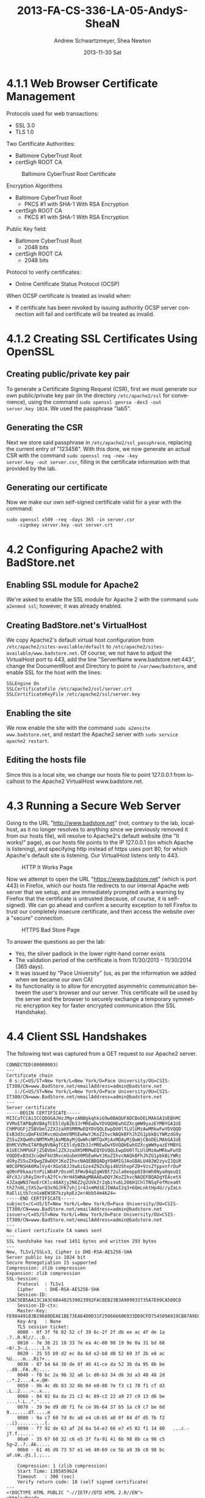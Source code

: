#+TITLE:     2013-FA-CS-336-LA-05-AndyS-SheaN
#+AUTHOR:    Andrew Schwartzmeyer, Shea Newton
#+EMAIL:     schw2620@vandals.uidaho.edu
#+DATE:      2013-11-30 Sat
#+DESCRIPTION:
#+KEYWORDS:
#+LANGUAGE:  en
#+OPTIONS:   H:3 num:nil toc:nil \n:nil @:t ::t |:t ^:t -:t f:t *:t <:t
#+OPTIONS:   TeX:t LaTeX:t skip:nil d:nil todo:t pri:nil tags:not-in-toc
#+INFOJS_OPT: view:nil toc:nil ltoc:t mouse:underline buttons:0 path:http://orgmode.org/org-info.js
#+EXPORT_SELECT_TAGS: export
#+EXPORT_EXCLUDE_TAGS: noexport
#+LINK_UP:
#+LINK_HOME:
#+XSLT:

* TODO LA-05 SSL :noexport:
   DEADLINE: <2013-11-24 Sun>

For this laboratory assignment please follow the instructions in the
laboratory in the link below and for preparing your laboratory report
please follow the instructions in this posting plus all the guidelines
posted within this course site under Course Info -> Coursework
Submission Instructions -> LA-Laboratory Report Submissions.

Secure Web and SSL/TLS

Laboratory Instructions:

http://csis.pace.edu/~lchen/sweet/modules/3-SecureTransaction.pdf

These laboratories have been developed by Li-Chiou Chen of Pace
University and collaborators with sponsorship from the National
Science Foundation (NSF).

Prepare and submit a laboratory report in PDF following the guidelines
posted within this course site under Course Info -> Coursework
Submission Instructions -> LA-Laboratory Report Submissions.

* 4.1.1 Web Browser Certificate Management
Protocols used for web transactions:
- SSL 3.0
- TLS 1.0

\noindent Two Certificate Authorities:
- Baltimore CyberTrust Root
- certSigh ROOT CA

\newpage

#+CAPTION: Baltimore CyberTrust Root Certificate
#+NAME:   fig:SED-HR4049
[[./baltimore.png]]


\noindent Encryption Algorithms
- Baltimore CyberTrust Root
   - PKCS #1 with SHA-1 With RSA Encryption
- certSigh ROOT CA
  - PKCS #1 with SHA-1 With RSA Encryption



\noindent Public Key field:
- Baltimore CyberTrust Root
  - 2048 bits
- certSigh ROOT CA
  - 2048 bits

\noindent Protocol to verify certificates:
- Online Certificate Status Protocol (OCSP)

\noindent When OCSP certificate is treated as invalid when:
- If certificate has been revoked by issuing authority OCSP server
  connection will fail and certificate will be treated as invalid.

* 4.1.2 Creating SSL Certificates Using OpenSSL
** Creating public/private key pair
To generate a Certificate Signing Request (CSR), first we must generate our
own public/private key pair (in the directory ~/etc/apache2/ssl~ for
convenience), using the command ~sudo openssl genrsa -des3 -out
server.key 1024~. We used the passphrase "lab5".

** Generating the CSR
Next we store said passphrase in ~/etc/apache2/ssl_passphrase~,
replacing the current entry of "123456". With this done, we now
generate an actual CSR with the command ~sudo openssl req -new -key
server.key -out server.csr~, filling in the certificate information
with that provided by the lab.

** Generating our certificate
Now we make our own self-signed certificate valid for a year with the
command:

#+BEGIN_SRC shell
sudo openssl x509 -req -days 365 -in server.csr
    -signkey server.key -out server.crt
#+END_SRC

* 4.2 Configuring Apache2 with BadStore.net
** Enabling SSL module for Apache2
We're asked to enable the SSL module for Apache 2 with the command
~sudo a2enmod ssl~; however, it was already enabled.

** Creating BadStore.net's VirtualHost
We copy Apache2's default virtual host configuration from
~/etc/apache2/sites-available/default~ to
~/etc/apache2/sites-available/www.badstore.net~. Of course, we not
have to adjust the VirtualHost port to 443, add the line "ServerName
www.badstore.net:443", change the DocumentRoot and Directory to point
to ~/var/www/badstore~, and enable SSL for the host with the lines:

#+BEGIN_SRC text
SSLEngine On
SSLCertificateFile /etc/apache2/ssl/server.crt
SSLCertificateKeyFile /etc/apache2/ssl/server.key
#+END_SRC

** Enabling the site
We now enable the site with the command ~sudo a2ensite
www.badstore.net~, and restart the Apache2 server with ~sudo service
apache2 restart~.

** Editing the hosts file
Since this is a local site, we change our hosts file to point
127.0.0.1 from localhost to the Apache2 VirtualHost www.badstore.net.

* 4.3 Running a Secure Web Server
Going to the URL "http://www.badstore.net" (not, contrary to the lab,
localhost, as it no longer resolves to anything since we previously
removed it from our hosts file), will resolve to Apache2's default
website (the "It works!" page), as our hosts file points to the IP
127.0.0.1 (on which Apache is listening), and specifying http instead
of https uses port 80, for which Apache's default site is
listening. Our VirtualHost listens only to 443.

#+CAPTION: HTTP It Works Page
#+NAME:   fig:It Works!
[[./it_works.png]]

Now we attempt to open the URL "https://www.badstore.net" (which is
port 443) in Firefox, which our hosts file redirects to our internal
Apache web server that we setup, and are immediately prompted with a
warning by Firefox that the certificate is untrusted (because, of
course, it is self-signed). We can go ahead and confirm a security
exception to tell Firefox to trust our completely insecure
certificate, and then access the website over a "secure" connection.

#+CAPTION: HTTPS Bad Store Page
#+NAME:   fig:https://www.badstore.net
[[./https.png]]

To answer the questions as per the lab:
- Yes, the silver padlock in the lower right-hand corner exists
- The validation period of the certificate is from 11/30/2013 -
  11/30/2014 (365 days).
- It was issued by "Pace University" (us, as per the information we
  added when we became our own CA)
- Its functionality is to allow for encrypted asymmetric communication
  between the user's browser and our server. This certificate will be
  used by the server and the browser to securely exchange a temporary
  symmetric encryption key for faster encrypted communication (the SSL
  Handshake).

* 4.4 Client SSL Handshakes
The following text was captured from a GET request to our Apache2 server.

#+BEGIN_SRC text
CONNECTED(00000003)
---
Certificate chain
 0 s:/C=US/ST=New York/L=New York/O=Pace University/OU=CSIS-IT300/CN=www.BadStore.net/emailAddress=admin@badstore.net
   i:/C=US/ST=New York/L=New York/O=Pace University/OU=CSIS-IT300/CN=www.BadStore.net/emailAddress=admin@badstore.net
---
Server certificate
-----BEGIN CERTIFICATE-----
MIICuTCCAiICCQDOGAJHzJMg+zANBgkqhkiG9w0BAQUFADCBoDELMAkGA1UEBhMC
VVMxETAPBgNVBAgTCE5ldyBZb3JrMREwDwYDVQQHEwhOZXcgWW9yazEYMBYGA1UE
ChMPUGFjZSBVbml2ZXJzaXR5MRMwEQYDVQQLEwpDU0lTLUlUMzAwMRkwFwYDVQQD
ExB3d3cuQmFkU3RvcmUubmV0MSEwHwYJKoZIhvcNAQkBFhJhZG1pbkBiYWRzdG9y
ZS5uZXQwHhcNMTMxMjAxMDAyMjQwWhcNMTQxMjAxMDAyMjQwWjCBoDELMAkGA1UE
BhMCVVMxETAPBgNVBAgTCE5ldyBZb3JrMREwDwYDVQQHEwhOZXcgWW9yazEYMBYG
A1UEChMPUGFjZSBVbml2ZXJzaXR5MRMwEQYDVQQLEwpDU0lTLUlUMzAwMRkwFwYD
VQQDExB3d3cuQmFkU3RvcmUubmV0MSEwHwYJKoZIhvcNAQkBFhJhZG1pbkBiYWRz
dG9yZS5uZXQwgZ8wDQYJKoZIhvcNAQEBBQADgY0AMIGJAoGBALU402W2zyvZJQiR
W0COPNSHA6MalVy4rXGoS6JJXwbiGze4Z9ZxXpi46UShxpFZ0+VzsZfppvnfrOuP
qO0nP8kaaztnPiLWD4P/OsxHl3FWvB4qIgWVBt72ula0eepp0I8nWh0Nya0qeuQ1
4FcXJ/iR4yIHrFcA2fC+/HrH45WNAgMBAAEwDQYJKoZIhvcNAQEFBQADgYEAcetX
4JZaqWN37moErCKlc48AXjy2N6Z2g2UVkZr2qbiYu6L2O6H1ChlTNSqFefMzea0t
th27n0Lj5XS2wrQ3x9GJFK7vhj1r4JxmMd1EJIWAaI2q3+6QmLnktHp4U//yZaLn
RaEliLtb7cnGxWEW387kzykpEz2erAbb54m4624=
-----END CERTIFICATE-----
subject=/C=US/ST=New York/L=New York/O=Pace University/OU=CSIS-IT300/CN=www.BadStore.net/emailAddress=admin@badstore.net
issuer=/C=US/ST=New York/L=New York/O=Pace University/OU=CSIS-IT300/CN=www.BadStore.net/emailAddress=admin@badstore.net
---
No client certificate CA names sent
---
SSL handshake has read 1451 bytes and written 293 bytes
---
New, TLSv1/SSLv3, Cipher is DHE-RSA-AES256-SHA
Server public key is 1024 bit
Secure Renegotiation IS supported
Compression: zlib compression
Expansion: zlib compression
SSL-Session:
    Protocol  : TLSv1
    Cipher    : DHE-RSA-AES256-SHA
    Session-ID: 15AC5EB5AA13C3A3C6B4402539023992FAC0EB23B3A909933735A7E09CA580CD
    Session-ID-ctx:
    Master-Key: FE98449183B19680DEAE1BE73EA64D0D31F250666606933DD9CFD754509A919CB87A9E025D27A6374C5DC77D6D26991E
    Key-Arg   : None
    TLS session ticket:
    0000 - 0f 3f f6 02 52 cf 39 6c-2f 2f db ee ac 4f de 1a   .?..R.9l//...O..
    0010 - 7e 36 21 10 33 7e ea 4c-08 98 19 9e 0a 31 bd 68   ~6!.3~.L.....1.h
    0020 - 25 55 b9 d2 ec 8a 6d e2-b8 d0 52 69 3f 2b e8 ac   %U....m...Ri?+..
    0030 - 87 b4 64 38 de 8f 46 41-ce da 52 3b da 95 8b be   ..d8..FA..R;....
    0040 - f0 bc 2a 96 32 a0 1c d0-b3 34 d6 3d a3 40 48 2d   ..*.2....4.=.@H-
    0050 - 9b 4c db 83 32 8b 04 e0-88 7e f3 c1 78 f1 cf d3   .L..2....~..x...
    0060 - 04 02 8a da 21 c3 4c 89-c2 22 a9 27 c9 13 d6 be   ....!.L..".'....
    0070 - 39 9e d9 d0 f1 fe ce 9b-64 37 b5 1a c9 c7 be 6d   9.......d7.....m
    0080 - 9a c7 69 7d 0c a8 e4 c0-b5 a0 0f 84 df d5 7b f2   ..i}..........{.
    0090 - f7 92 de 63 af 2d 6a 54-e3 66 e7 e5 02 f1 14 80   ...c.-jT.f......
    00a0 - 35 67 60 32 c6 e5 3f fa-91 41 6b 98 8b ca 98 c5   5g~2..?..Ak.....
    00b0 - 61 46 d9 73 57 e1 e6 40-69 ce 5b a9 3b c0 98 bc   aF.sW..@i.[.;...

    Compression: 1 (zlib compression)
    Start Time: 1385859624
    Timeout   : 300 (sec)
    Verify return code: 18 (self signed certificate)
---
<!DOCTYPE HTML PUBLIC "-//IETF//DTD HTML 2.0//EN">
<html><head>
<title>404 Not Found</title>
</head><body>
<h1>Not Found</h1>
<p>The requested URL /HTTP/1.1 was not found on this server.</p>
<hr>
<address>Apache/2.2.16 (Ubuntu) Server at www.badstore.net Port 443</address>
</body></html>
closed
#+END_SRC

\noindent Why does the web server send this information?
- The handshake is a method of trading parameters required for
  encrypted communication using symmetric methods as well
  acknowledgement that a message was received successfully or that the
  message failed.
 
\noindent What information does this file contain?
- Connected tag
- Certificate chains 
- Server Certificate
- Client certificate authority names sent
- SSL handshake bytes read and written.
- Cipher type
- Size of public key
- Support status of secure renegotiation
- Compression type
- Expansion type
- SSL-Session information:
  - Protocol
  - Cipher
  - Session-ID
  - Master-Key
  - Key-Args
  - TLS session ticket
  - Compression
  - Start Time
  - Timeout
  - Return code verification
- Close tag
